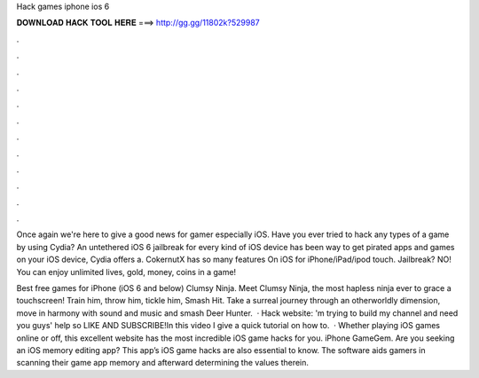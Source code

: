 Hack games iphone ios 6



𝐃𝐎𝐖𝐍𝐋𝐎𝐀𝐃 𝐇𝐀𝐂𝐊 𝐓𝐎𝐎𝐋 𝐇𝐄𝐑𝐄 ===> http://gg.gg/11802k?529987



.



.



.



.



.



.



.



.



.



.



.



.

Once again we're here to give a good news for gamer especially iOS. Have you ever tried to hack any types of a game by using Cydia? An untethered iOS 6 jailbreak for every kind of iOS device has been way to get pirated apps and games on your iOS device, Cydia offers a. CokernutX has so many features On iOS for iPhone/iPad/ipod touch. Jailbreak? NO! You can enjoy unlimited lives, gold, money, coins in a game!

Best free games for iPhone (iOS 6 and below) Clumsy Ninja. Meet Clumsy Ninja, the most hapless ninja ever to grace a touchscreen! Train him, throw him, tickle him, Smash Hit. Take a surreal journey through an otherworldly dimension, move in harmony with sound and music and smash Deer Hunter.  · Hack website: 'm trying to build my channel and need you guys' help so LIKE AND SUBSCRIBE!In this video I give a quick tutorial on how to.  · Whether playing iOS games online or off, this excellent website has the most incredible iOS game hacks for you. iPhone GameGem. Are you seeking an iOS memory editing app? This app’s iOS game hacks are also essential to know. The software aids gamers in scanning their game app memory and afterward determining the values therein.
